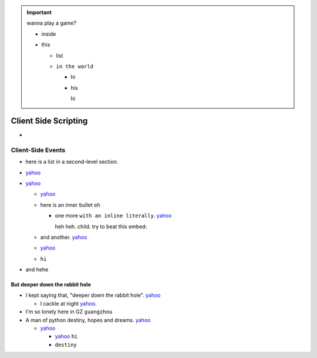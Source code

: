 .. important::

    wanna play a game?

    - inside
    - this

      - list
      - ``in the world``

        - hi
        - his

          hi



Client Side Scripting
======

- 

Client-Side Events
-----------------

- here is a list in a second-level section.
- `yahoo <http://www.yahoo.com>`_
- `yahoo <http://www.yahoo.com>`_

  - `yahoo <http://www.yahoo.com>`_
  - here is an inner bullet ``oh``

    - one more ``with an inline literally``. `yahoo <http://www.yahoo.com>`_
      
      heh heh. child. try to beat this embed:

      .. literalinclude:: test_py_module/test.py
          :language: python
          :linenos:
          :lines: 1-10
  - and another. `yahoo <http://www.yahoo.com>`_
  - `yahoo <http://www.yahoo.com>`_
  - ``hi``
- and hehe

But deeper down the rabbit hole
"""""""""""""""""""""""""""""""

- I kept saying that, "deeper down the rabbit hole". `yahoo <http://www.yahoo.com>`_

  - I cackle at night `yahoo <http://www.yahoo.com>`_.
- I'm so lonely here in GZ ``guangzhou``
- A man of python destiny, hopes and dreams. `yahoo <http://www.yahoo.com>`_

  - `yahoo <http://www.yahoo.com>`_

    - `yahoo <http://www.yahoo.com>`_ ``hi``
    - ``destiny``

